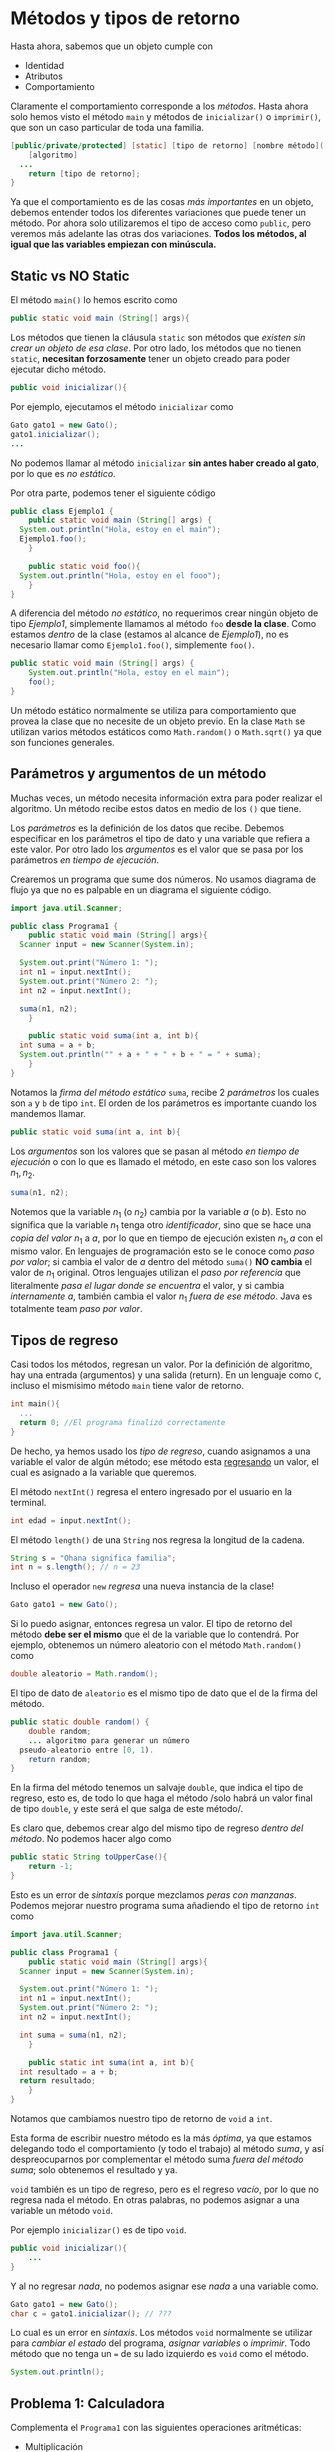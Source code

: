 #+HTML_LINK_HOME: ../inicio.html
* Métodos y tipos de retorno

Hasta ahora, sabemos que un objeto cumple con

+ Identidad
+ Atributos
+ Comportamiento

Claramente el comportamiento corresponde a los /métodos/. Hasta ahora
solo hemos visto el método ~main~ y métodos de ~inicializar()~ o
~imprimir()~, que son un caso particular de toda una familia.

#+begin_src java
  [public/private/protected] [static] [tipo de retorno] [nombre método]([parámetros]){
      [algoritmo]
  	...
      return [tipo de retorno];
  }
#+end_src

Ya que el comportamiento es de las cosas /más importantes/ en un
objeto, debemos entender todos los diferentes variaciones que puede
tener un método. Por ahora solo utilizaremos el tipo de acceso como
~public~, pero veremos más adelante las otras dos variaciones. *Todos
los métodos, al igual que las variables empiezan con minúscula.*

** Static vs NO Static

El método ~main()~ lo hemos escrito como

#+begin_src java
  public static void main (String[] args){
#+end_src

Los métodos que tienen la cláusula ~static~ son métodos que /existen
sin crear un objeto de esa clase/. Por otro lado, los métodos que no
tienen ~static~, *necesitan forzosamente* tener un objeto creado para
poder ejecutar dicho método.

#+begin_src java
  public void inicializar(){
#+end_src

Por ejemplo, ejecutamos el método ~inicializar~ como

#+begin_src java
  Gato gato1 = new Gato();
  gato1.inicializar();
  ...
#+end_src

No podemos llamar al método ~inicializar~ *sin antes haber creado al
gato*, por lo que es /no estático/.

Por otra parte, podemos tener el siguiente código

#+begin_src java
  public class Ejemplo1 {
      public static void main (String[] args) {
  	System.out.println("Hola, estoy en el main");
  	Ejemplo1.foo();
      }

      public static void foo(){
  	System.out.println("Hola, estoy en el fooo");
      }
  }
#+end_src

A diferencia del método /no estático/, no requerimos crear ningún
objeto de tipo /Ejemplo1/, simplemente llamamos al método ~foo~ *desde
la clase*. Como estamos /dentro/ de la clase (estamos al alcance de
/Ejemplo1/), no es necesario llamar como ~Ejemplo1.foo()~, simplemente ~foo()~.

#+begin_src java
  public static void main (String[] args) {
      System.out.println("Hola, estoy en el main");
      foo();
  }
#+end_src

Un método estático normalmente se utiliza para comportamiento que
provea la clase que no necesite de un objeto previo.  En la clase
~Math~ se utilizan varios métodos estáticos como ~Math.random()~ o
~Math.sqrt()~ ya que son funciones generales.

** Parámetros y argumentos de un método

Muchas veces, un método necesita información extra para poder realizar
el algoritmo. Un método recibe estos datos en medio de los ~()~ que
tiene.

Los /parámetros/ es la definición de los datos que recibe. Debemos
especificar en los parámetros el tipo de dato y una variable que
refiera a este valor. Por otro lado los /argumentos/ es el valor que
se pasa por los parámetros /en tiempo de ejecución/.


Crearemos un programa que sume dos números. No usamos diagrama de
flujo ya que no es palpable en un diagrama el siguiente código.

#+begin_src java
  import java.util.Scanner;

  public class Programa1 {
      public static void main (String[] args){
  	Scanner input = new Scanner(System.in);

  	System.out.print("Número 1: ");
  	int n1 = input.nextInt();
  	System.out.print("Número 2: ");
  	int n2 = input.nextInt();

  	suma(n1, n2);
      }

      public static void suma(int a, int b){
  	int suma = a + b;
  	System.out.println("" + a + " + " + b + " = " + suma);
      }
  }
#+end_src

Notamos la /firma del método estático/ ~suma~, recibe 2 /parámetros/
los cuales son ~a~ y ~b~ de tipo ~int~. El orden de los parámetros es
importante cuando los mandemos llamar.

#+begin_src java
  public static void suma(int a, int b){
#+end_src

Los /argumentos/ son los valores que se pasan al método /en tiempo de
ejecución/ o con lo que es llamado el método, en este caso son los
valores $n_1, n_2$.

#+begin_src java
  suma(n1, n2);
#+end_src

Notemos que la variable $n_1$ (o $n_2$) cambia por la variable $a$ (o
$b$). Esto no significa que la variable $n_1$ tenga otro
/identificador/, sino que se hace una /copia del valor/ $n_1$ a $a$,
por lo que en tiempo de ejecución existen $n_1, a$ con el mismo
valor. En lenguajes de programación esto se le conoce como /paso por
valor/; si cambia el valor de $a$ dentro del método ~suma()~ *NO
cambia* el valor de $n_1$ original. Otros lenguajes utilizan el /paso
por referencia/ que literalmente /pasa el lugar donde se encuentra/ el
valor, y si cambia /internamente/ $a$, también cambia el valor $n_1$
/fuera de ese método/. Java es totalmente team /paso por valor/.

** Tipos de regreso
Casi todos los métodos, regresan un valor. Por la definición de
algoritmo, hay una entrada (argumentos) y una salida (return). En un
lenguaje como ~C~, incluso el mismisimo método ~main~ tiene valor de
retorno.

#+begin_src c
  int main(){
    ...
    return 0; //El programa finalizó correctamente
  }
#+end_src


De hecho, ya hemos usado los /tipo de regreso/, cuando
asignamos a una variable el valor de algún método; ese método esta
_regresando_ un valor, el cual es asignado a la variable que queremos.

El método ~nextInt()~ regresa el entero ingresado por el usuario en la
terminal.
#+begin_src java
  int edad = input.nextInt();
#+end_src


El método ~length()~ de una ~String~ nos regresa la longitud de la
cadena.
#+begin_src java
  String s = "Ohana significa familia";
  int n = s.length(); // n = 23
#+end_src

Incluso el operador ~new~ /regresa/ una nueva instancia de la clase!
#+begin_src java
  Gato gato1 = new Gato();
#+end_src

Si lo puedo asignar, entonces regresa un valor. El tipo de retorno del
método *debe ser el mismo* que el de la variable que lo contendrá.
Por ejemplo, obtenemos un número aleatorio con el método
~Math.random()~  como

#+begin_src java
  double aleatorio = Math.random();
#+end_src

El tipo de dato de ~aleatorio~ es el mismo tipo de dato que el de la
firma del método.

#+begin_src java
  public static double random() {
      double random;
      ... algoritmo para generar un número
  	pseudo-aleatorio entre [0, 1).
      return random;
  }
#+end_src


En la firma del método tenemos un salvaje ~double~, que indica el tipo
de regreso, esto es, de todo lo que haga el método /solo habrá un
valor final de tipo ~double~, y este será el que salga de este
método/.

Es claro que, debemos crear algo del mismo tipo de regreso /dentro del
método/. No podemos hacer algo como

#+begin_src java
  public static String toUpperCase(){
      return -1;
  }
#+end_src

Esto es un error de /sintaxis/ porque mezclamos /peras con manzanas/.
Podemos mejorar nuestro programa suma añadiendo el tipo de retorno
~int~ como

#+begin_src java
  import java.util.Scanner;

  public class Programa1 {
      public static void main (String[] args){
  	Scanner input = new Scanner(System.in);

  	System.out.print("Número 1: ");
  	int n1 = input.nextInt();
  	System.out.print("Número 2: ");
  	int n2 = input.nextInt();

  	int suma = suma(n1, n2);
      }

      public static int suma(int a, int b){
  	int resultado = a + b;
  	return resultado;
      }
  }
#+end_src

Notamos que cambiamos nuestro tipo de retorno de ~void~ a ~int~. 

Esta forma de escribir nuestro método es la más /óptima/, ya que
estamos delegando todo el comportamiento (y todo el trabajo) al método
/suma/, y así despreocuparnos por complementar el método suma /fuera
del método suma/; solo obtenemos el resultado y ya.

~void~ también es un tipo de regreso, pero es el regreso /vacío/, por
lo que no regresa nada el método. En otras palabras, no podemos
asignar a una variable un método ~void~.

Por ejemplo ~inicializar()~ es de tipo ~void~.

#+begin_src java
  public void inicializar(){
      ...
  }
#+end_src

Y al no regresar /nada/, no podemos asignar ese /nada/ a una variable como.

#+begin_src java
  Gato gato1 = new Gato();
  char c = gato1.inicializar(); // ???
#+end_src

Lo cual es un error en /sintaxis/. Los métodos ~void~ normalmente se
utilizar para /cambiar el estado/ del programa, /asignar variables/ o
/imprimir/. Todo método que no tenga un ~=~ de su lado izquierdo es
~void~ como el método.

#+begin_src java
  System.out.println();
#+end_src


** Problema 1: Calculadora

Complementa el ~Programa1~ con las siguientes operaciones aritméticas:
+ Multiplicación
+ División
+ Resta
+ Exponeciación


Utilizando métodos /estáticos/ con el tipo de retorno adecuado. El
método ~main~ deberá ejecutarse como sigue:

#+begin_src java
  public static void main (String[] args){
      int n1, n2;
      // Leer la entrada de usuario en n1 y n2
      // ...
      //
      int suma = suma(n1, n2);
      System.out.printf("%i + %i = %i\n", n1, n2, suma);
      int resta = resta(n1, n2);
      System.out.printf("%i - %i = %i\n", n1, n2, resta);
      double division = division(n1, n2);
      System.out.printf("%i / %i = %i\n", n1, n2, division);
      int multiplicacion = multiplicacion(n1, n2);
      System.out.printf("%i * %i = %i\n", n1, n2, multiplicacion);
      int exponenciacion = exponenciacion(n1, n2);
      System.out.printf("%i ^ %i = %i\n", n1, n2, exponenciacion);
  }
#+end_src

Y cambia el nombre de la clase a ~Calculadora~

** Problema 2: Lógica

Crear un programa que reciba 2 booleanos $b_1, b_2$ con posibles
valores ~true, false~. Luego evaluar cada una de los valores leídos en
los siguientes métodos /estáticos/ con el tipo de retorno
adecuado.

+ ~not~ (negación, recibe un solo parámetro)
+ ~and~
+ ~or~
+ ~implies~ (implicación)
+ ~iff~ (si y solo si)

Recuerda que podemos utilizar equivalencias lógicas para los
operadores /implica/ y /syss/. El método ~not~ se haría como sigue:

#+begin_src java
  public static boolean not(boolean b){
      return !b;
  }
#+end_src

*Nota*: Es posible que ~return~ evalúe una expresión, en lugar de
 asignarla a una variable nueva y luego regresar esa variable.

** Problema 3: Calculadora++

Añade a la clase ~Calculadora~ del /Problema1/ los métodos estáticos:

+ ~abs(n)~ Valor absoluto de n
+ ~mayor(a, b)~ El mayor entre a, b
+ ~menor(a, b)~ El menor entre a, b
+ ~log_2(n)~ Logaritmo base 2 de n
+ ~esPar(n)~ Si n es par
+ ~esPrimo(n)~ Si n es primo
+ ~chicharronera(a, b, c)~ la chicharronera. Regresar las soluciones
  exactamente como ~[x1, x2]~, con el tipo de regreso ~double[]~
+ ~noDigitos(n)~ el número de dígitos de n
+ ~binario(n)~ convierte n a número binario, regresa un ~String~
+ ~inv_add(a, m)~ Nos da el inverso aditivo de ~a~ módulo ~m~ tal
  que $((a + i) \mod m) = 0$
+ ~inv_mult(a, m)~ Nos da el inverso multiplicativo de ~a~ módulo ~m~
  tal que $((a * i) \mod m) = 1$

*Hint para inv_*: Debes iterar i en el intervalo $[0, m)$ y regresar
*i* cuando se cumpla la condición que iguala a 0.

